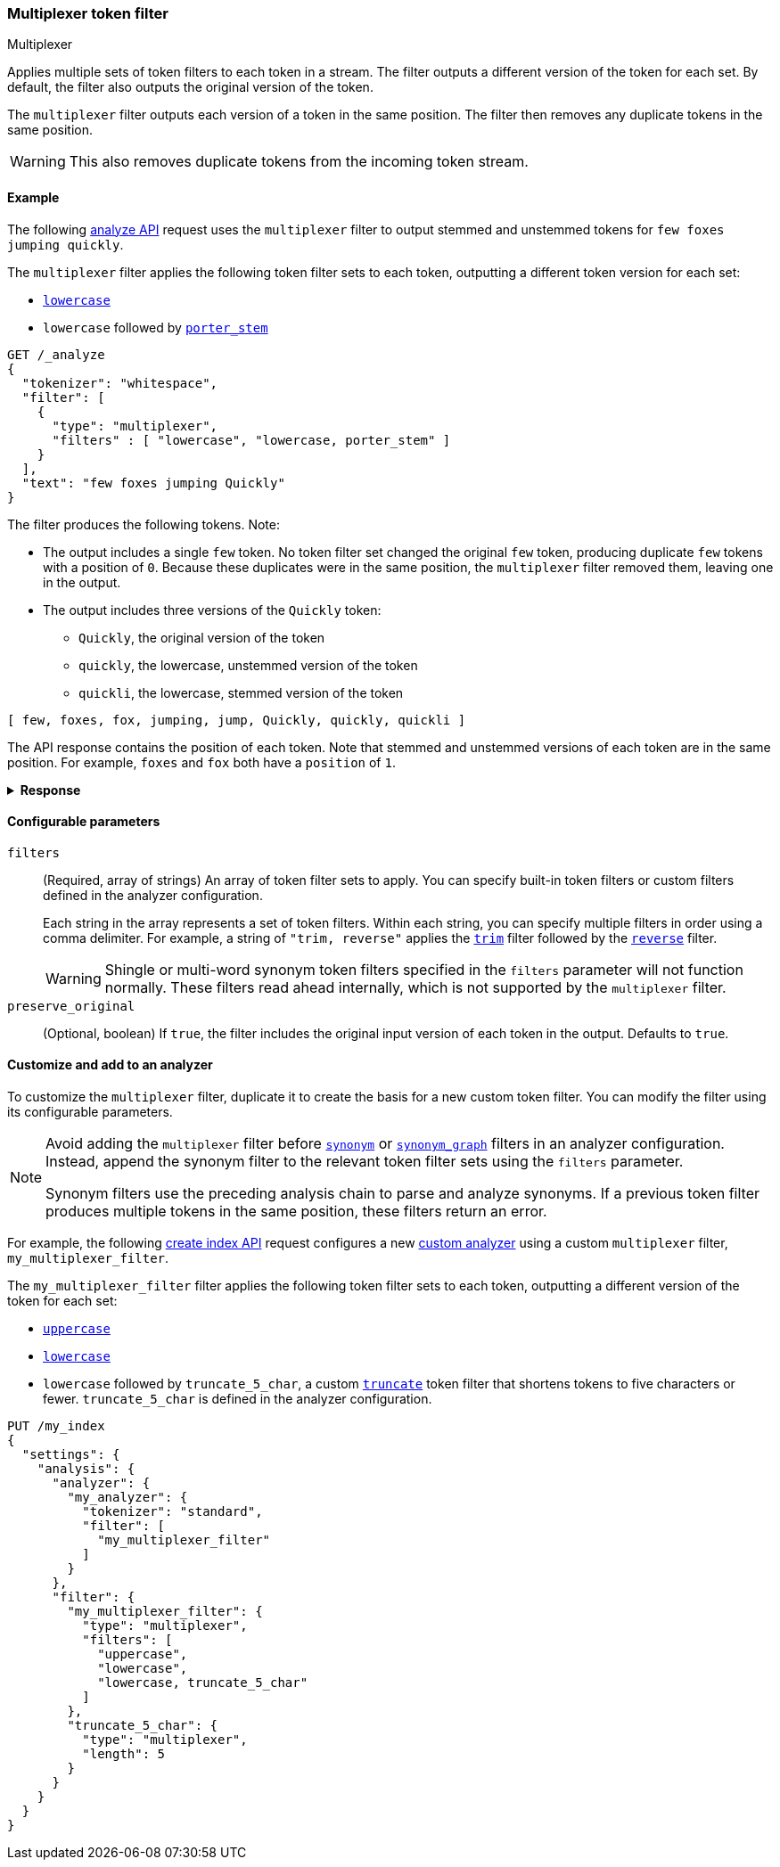 [[analysis-multiplexer-tokenfilter]]
=== Multiplexer token filter
++++
<titleabbrev>Multiplexer</titleabbrev>
++++

Applies multiple sets of token filters to each token in a stream. The filter
outputs a different version of the token for each set. By default, the filter
also outputs the original version of the token.

The `multiplexer` filter outputs each version of a token in the same position.
The filter then removes any duplicate tokens in the same position.

WARNING: This also removes duplicate tokens from the incoming token stream.

[[analysis-multiplexer-tokenfilter-analyze-ex]]
==== Example

The following <<indices-analyze,analyze API>> request uses the `multiplexer`
filter to output stemmed and unstemmed tokens for `few foxes jumping quickly`.

The `multiplexer` filter applies the following token filter sets to each
token, outputting a different token version for each set:

* <<analysis-lowercase-tokenfilter,`lowercase`>>
* `lowercase` followed by <<analysis-porterstem-tokenfilter,`porter_stem`>>

[source,console]
----
GET /_analyze
{
  "tokenizer": "whitespace",
  "filter": [
    {
      "type": "multiplexer",
      "filters" : [ "lowercase", "lowercase, porter_stem" ]
    }
  ],
  "text": "few foxes jumping Quickly"
}
----

The filter produces the following tokens. Note:

* The output includes a single `few` token. No token filter set
  changed the original `few` token, producing duplicate `few` tokens with a
  position of `0`. Because these duplicates were in the same position, the
  `multiplexer` filter removed them, leaving one in the output.

* The output includes three versions of the `Quickly` token:
** `Quickly`, the original version of the token
** `quickly`, the lowercase, unstemmed version of the token
** `quickli`, the lowercase, stemmed version of the token

[source,text]
----
[ few, foxes, fox, jumping, jump, Quickly, quickly, quickli ]
----

The API response contains the position of each token. Note that stemmed and
unstemmed versions of each token are in the same position. For example, `foxes`
and `fox` both have a `position` of `1`. 

.*Response*
[%collapsible]
====
[source,console-result]
----
{
  "tokens" : [
    {
      "token" : "few",
      "start_offset" : 0,
      "end_offset" : 3,
      "type" : "word",
      "position" : 0
    },
    {
      "token" : "foxes",
      "start_offset" : 4,
      "end_offset" : 9,
      "type" : "word",
      "position" : 1
    },
    {
      "token" : "fox",
      "start_offset" : 4,
      "end_offset" : 9,
      "type" : "word",
      "position" : 1
    },
    {
      "token" : "jumping",
      "start_offset" : 10,
      "end_offset" : 17,
      "type" : "word",
      "position" : 2
    },
    {
      "token" : "jump",
      "start_offset" : 10,
      "end_offset" : 17,
      "type" : "word",
      "position" : 2
    },
    {
      "token" : "Quickly",
      "start_offset" : 18,
      "end_offset" : 25,
      "type" : "word",
      "position" : 3
    },
    {
      "token" : "quickly",
      "start_offset" : 18,
      "end_offset" : 25,
      "type" : "word",
      "position" : 3
    },
    {
      "token" : "quickli",
      "start_offset" : 18,
      "end_offset" : 25,
      "type" : "word",
      "position" : 3
    }
  ]
}
----
====

[[analysis-multiplexer-tokenfilter-configure-parms]]
==== Configurable parameters

`filters`::
(Required, array of strings)
An array of token filter sets to apply. You can specify built-in token filters
or custom filters defined in the analyzer configuration.
+
Each string in the array represents a set of token filters. Within each string,
you can specify multiple filters in order using a comma delimiter. For example,
a string of `"trim, reverse"` applies the <<analysis-trim-tokenfilter,`trim`>>
filter followed by the <<analysis-reverse-tokenfilter,`reverse`>> filter.
+
WARNING: Shingle or multi-word synonym token filters specified in the `filters`
parameter will not function normally. These filters read ahead internally, which
is not supported by the `multiplexer` filter.

`preserve_original`::
(Optional, boolean)
If `true`, the filter includes the original input version of each token in the
output. Defaults to `true`.

[[analysis-multiplexer-tokenfilter-customize]]
==== Customize and add to an analyzer

To customize the `multiplexer` filter, duplicate it to create the basis
for a new custom token filter. You can modify the filter using its configurable
parameters.

[NOTE]
====
Avoid adding the `multiplexer` filter before
<<analysis-synonym-tokenfilter,`synonym`>> or
<<analysis-synonym-graph-tokenfilter,`synonym_graph`>> filters in an analyzer
configuration. Instead, append the synonym filter to the relevant token filter
sets using the `filters` parameter.

Synonym filters use the preceding analysis chain to parse and analyze
synonyms. If a previous token filter produces multiple tokens in the same
position, these filters return an error.
====

For example, the following <<indices-create-index,create index API>> request
configures a new <<analysis-custom-analyzer,custom analyzer>> using a custom
`multiplexer` filter, `my_multiplexer_filter`. 

The `my_multiplexer_filter` filter applies the following token filter sets to
each token, outputting a different version of the token for each set:

* <<analysis-uppercase-tokenfilter,`uppercase`>>
* <<analysis-lowercase-tokenfilter,`lowercase`>>
* `lowercase` followed by `truncate_5_char`, a custom
  <<analysis-truncate-tokenfilter,`truncate`>> token filter that shortens tokens
  to five characters or fewer. `truncate_5_char` is defined in the analyzer
  configuration.

[source,console]
----
PUT /my_index
{
  "settings": {
    "analysis": {
      "analyzer": {
        "my_analyzer": {
          "tokenizer": "standard",
          "filter": [
            "my_multiplexer_filter"
          ]
        }
      },
      "filter": {
        "my_multiplexer_filter": {
          "type": "multiplexer",
          "filters": [
            "uppercase",
            "lowercase",
            "lowercase, truncate_5_char"
          ]
        },
        "truncate_5_char": {
          "type": "multiplexer",
          "length": 5
        }
      }
    }
  }
}
----
